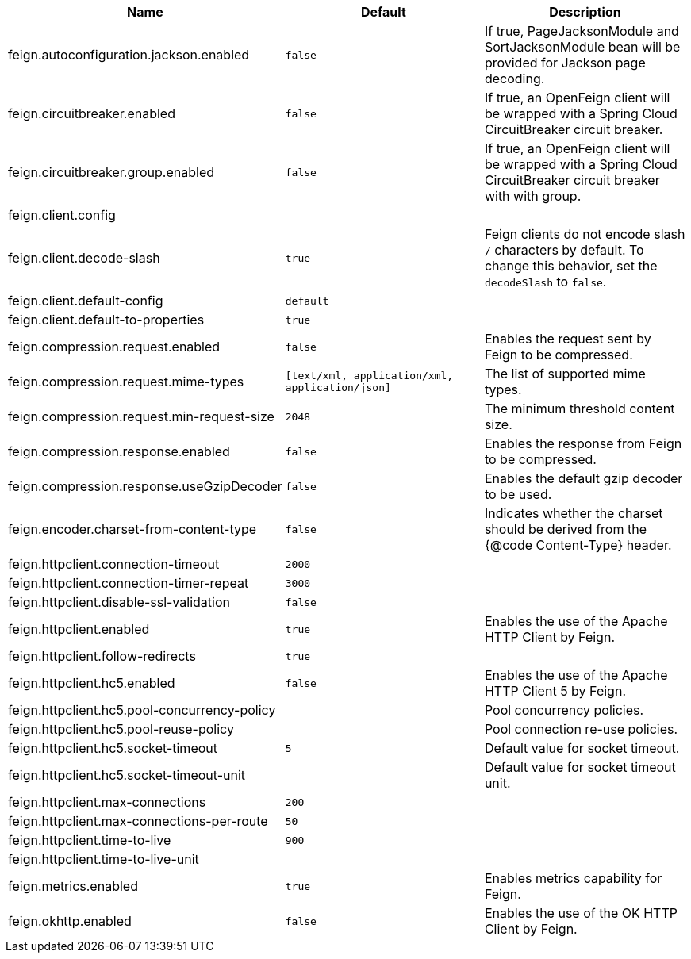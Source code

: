 |===
|Name | Default | Description

|feign.autoconfiguration.jackson.enabled | `false` | If true, PageJacksonModule and SortJacksonModule bean will be provided for Jackson page decoding.
|feign.circuitbreaker.enabled | `false` | If true, an OpenFeign client will be wrapped with a Spring Cloud CircuitBreaker circuit breaker.
|feign.circuitbreaker.group.enabled | `false` | If true, an OpenFeign client will be wrapped with a Spring Cloud CircuitBreaker circuit breaker with with group.
|feign.client.config |  | 
|feign.client.decode-slash | `true` | Feign clients do not encode slash `/` characters by default. To change this behavior, set the `decodeSlash` to `false`.
|feign.client.default-config | `default` | 
|feign.client.default-to-properties | `true` | 
|feign.compression.request.enabled | `false` | Enables the request sent by Feign to be compressed.
|feign.compression.request.mime-types | `[text/xml, application/xml, application/json]` | The list of supported mime types.
|feign.compression.request.min-request-size | `2048` | The minimum threshold content size.
|feign.compression.response.enabled | `false` | Enables the response from Feign to be compressed.
|feign.compression.response.useGzipDecoder | `false` | Enables the default gzip decoder to be used.
|feign.encoder.charset-from-content-type | `false` | Indicates whether the charset should be derived from the {@code Content-Type} header.
|feign.httpclient.connection-timeout | `2000` | 
|feign.httpclient.connection-timer-repeat | `3000` | 
|feign.httpclient.disable-ssl-validation | `false` | 
|feign.httpclient.enabled | `true` | Enables the use of the Apache HTTP Client by Feign.
|feign.httpclient.follow-redirects | `true` | 
|feign.httpclient.hc5.enabled | `false` | Enables the use of the Apache HTTP Client 5 by Feign.
|feign.httpclient.hc5.pool-concurrency-policy |  | Pool concurrency policies.
|feign.httpclient.hc5.pool-reuse-policy |  | Pool connection re-use policies.
|feign.httpclient.hc5.socket-timeout | `5` | Default value for socket timeout.
|feign.httpclient.hc5.socket-timeout-unit |  | Default value for socket timeout unit.
|feign.httpclient.max-connections | `200` | 
|feign.httpclient.max-connections-per-route | `50` | 
|feign.httpclient.time-to-live | `900` | 
|feign.httpclient.time-to-live-unit |  | 
|feign.metrics.enabled | `true` | Enables metrics capability for Feign.
|feign.okhttp.enabled | `false` | Enables the use of the OK HTTP Client by Feign.

|===